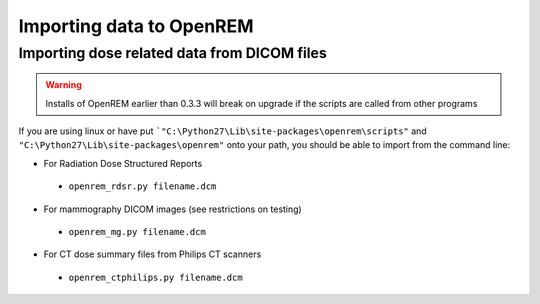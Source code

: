 Importing data to OpenREM
*************************


Importing dose related data from DICOM files
============================================


..  versionchanged:: 0.3.3

    The scripts now have a ``.py`` suffix

..  warning::

    Installs of OpenREM earlier than 0.3.3 will break on upgrade if the scripts are called from other programs

If you are using linux or have put ```"C:\Python27\Lib\site-packages\openrem\scripts"`` and
``"C:\Python27\Lib\site-packages\openrem"`` onto your path, you should be able to import from the command line:

* For Radiation Dose Structured Reports

 * ``openrem_rdsr.py filename.dcm``

* For mammography DICOM images (see restrictions on testing)

 * ``openrem_mg.py filename.dcm``

* For CT dose summary files from Philips CT scanners

 * ``openrem_ctphilips.py filename.dcm``
